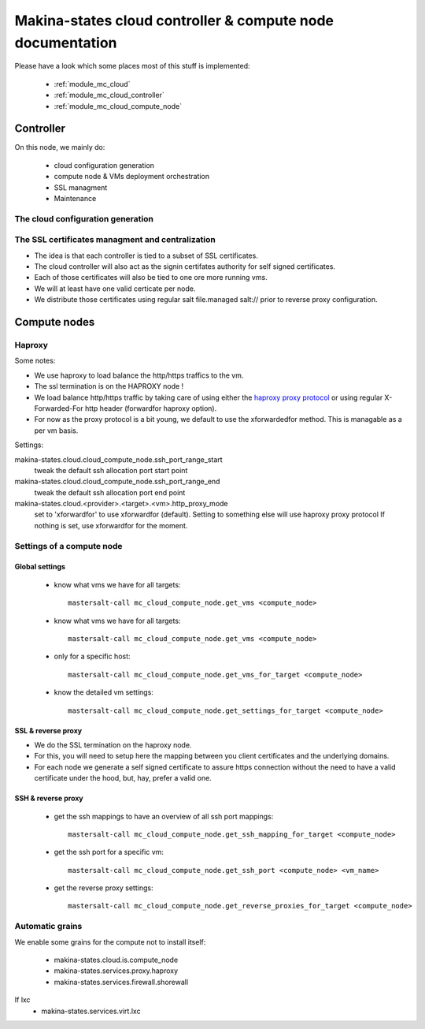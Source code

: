 Makina-states cloud controller & compute node documentation
============================================================

Please have a look which some places  most of this stuff is implemented:

    - :ref:`module_mc_cloud`
    - :ref:`module_mc_cloud_controller`
    - :ref:`module_mc_cloud_compute_node`

Controller
~~~~~~~~~~~~
On this node, we mainly do:

    - cloud configuration generation
    - compute node & VMs deployment orchestration
    - SSL managment
    - Maintenance

The cloud configuration generation
-----------------------------------
The SSL certificates managment and centralization
------------------------------------------------------
- The idea is that each controller is tied to a subset of SSL certificates.
- The cloud controller will also act as the signin certifates authority
  for self signed certificates.
- Each of those certificates will also be tied to one ore more running vms.
- We will at least have one valid certicate per node.
- We distribute those certificates using regular salt file.managed salt://
  prior to reverse proxy configuration.

Compute nodes
~~~~~~~~~~~~~~
Haproxy
----------
Some notes:

- We use haproxy to load balance the http/https traffics to the vm.
- The ssl termination is on the HAPROXY node !
- We load balance http/https traffic by taking care of using either the
  `haproxy proxy protocol <http://haproxy.1wt.eu/download/1.5/doc/proxy-protocol.txt>`_
  or using regular X-Forwarded-For http header (forwardfor haproxy option).

- For now as the proxy protocol is a bit young, we default to use the
  xforwardedfor method. This is managable as a per vm basis.

Settings:

makina-states.cloud.cloud_compute_node.ssh_port_range_start
    tweak the default ssh allocation port start point
makina-states.cloud.cloud_compute_node.ssh_port_range_end
    tweak the default ssh allocation port end point

makina-states.cloud.<provider>.<target>.<vm>.http_proxy_mode
    set to 'xforwardfor' to use xforwardfor (default).
    Setting to something else will use haproxy proxy protocol
    If nothing is set, use xforwardfor for the moment.


Settings of a compute node
--------------------------
Global settings
++++++++++++++++++
    - know what vms we have for all targets::

        mastersalt-call mc_cloud_compute_node.get_vms <compute_node>

    - know what vms we have for all targets::

        mastersalt-call mc_cloud_compute_node.get_vms <compute_node>

    - only for a specific host::

        mastersalt-call mc_cloud_compute_node.get_vms_for_target <compute_node>

    - know the detailed vm settings::

        mastersalt-call mc_cloud_compute_node.get_settings_for_target <compute_node>

SSL & reverse proxy
+++++++++++++++++++
- We do the SSL termination on the haproxy node.
- For this, you will need to setup here the mapping between
  you client certificates and the underlying domains.
- For each node we generate a self signed certificate to assure
  https connection without the need to have a valid certificate
  under the hood, but, hay, prefer a valid one.


SSH & reverse proxy
+++++++++++++++++++

    - get the ssh mappings to have an overview of all ssh port mappings::

       mastersalt-call mc_cloud_compute_node.get_ssh_mapping_for_target <compute_node>

    - get the ssh port for a specific vm::

       mastersalt-call mc_cloud_compute_node.get_ssh_port <compute_node> <vm_name>

    - get the reverse proxy settings::

        mastersalt-call mc_cloud_compute_node.get_reverse_proxies_for_target <compute_node>


Automatic grains
-------------------
We enable some grains for the compute not to install itself:

    - makina-states.cloud.is.compute_node
    - makina-states.services.proxy.haproxy
    - makina-states.services.firewall.shorewall

If lxc
    - makina-states.services.virt.lxc
